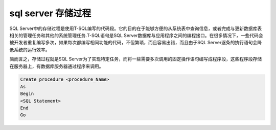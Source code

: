 ============================
sql server 存储过程
============================

SQL Server中的存储过程是使用T-SQL编写的代码段。它的目的在于能够方便的从系统表中查询信息，或者完成与更新数据库表相关的管理任务和其他的系统管理任务.T-SQL语句是SQL Server数据库与应用程序之间的编程接口。在很多情况下，一些代码会被开发者重复编写多次，如果每次都编写相同功能的代码，不但繁琐，而且容易出错，而且由于SQL Server逐条的执行语句会降低系统的运行效率。

简而言之，存储过程就是SQL Server为了实现特定任务，而将一些需要多次调用的固定操作语句编写成程序段，这些程序段存储在服务器上，有数据库服务器通过程序来调用。


.. code-block:: sql

   Create procedure <procedure_Name> 
   As 
   Begin 
   <SQL Statement> 
   End 
   Go

